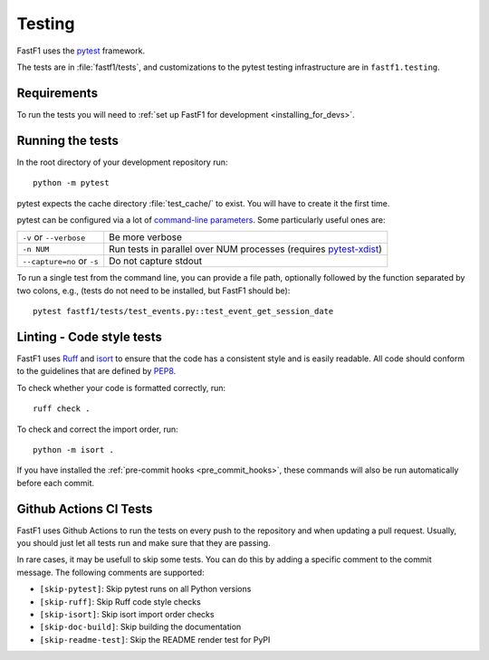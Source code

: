 .. _testing:

=======
Testing
=======

FastF1 uses the pytest_ framework.

The tests are in :file:`fastf1/tests`, and customizations to the pytest
testing infrastructure are in ``fastf1.testing``.

.. _pytest: http://doc.pytest.org/en/latest/
.. _pytest-xdist: https://pypi.org/project/pytest-xdist/


.. _testing_requirements:

Requirements
------------

To run the tests you will need to
:ref:`set up FastF1 for development <installing_for_devs>`.


Running the tests
-----------------

In the root directory of your development repository run::

   python -m pytest


pytest expects the cache directory :file:`test_cache/` to exist. You will have to create it the first time.


pytest can be configured via a lot of `command-line parameters`_. Some
particularly useful ones are:

=============================  ===========
``-v`` or ``--verbose``        Be more verbose
``-n NUM``                     Run tests in parallel over NUM
                               processes (requires pytest-xdist_)
``--capture=no`` or ``-s``     Do not capture stdout
=============================  ===========

To run a single test from the command line, you can provide a file path,
optionally followed by the function separated by two colons, e.g., (tests do
not need to be installed, but FastF1 should be)::

  pytest fastf1/tests/test_events.py::test_event_get_session_date


.. _command-line parameters: http://doc.pytest.org/en/latest/usage.html


Linting - Code style tests
--------------------------

FastF1 uses Ruff_ and isort_ to ensure that the code has a consistent style and
is easily readable. All code should conform to the guidelines that are defined
by PEP8_.

To check whether your code is formatted correctly, run::

  ruff check .


To check and correct the import order, run::

  python -m isort .

If you have installed the :ref:`pre-commit hooks <pre_commit_hooks>`,
these commands will also be run automatically before each commit.


.. _Ruff: https://docs.astral.sh/ruff/
.. _isort: https://pycqa.github.io/isort/
.. _PEP8: https://pep8.org/


Github Actions CI Tests
-----------------------

FastF1 uses Github Actions to run the tests on every push to the repository and
when updating a pull request. Usually, you should just let all tests run and
make sure that they are passing.

In rare cases, it may be usefull to skip some tests. You can do this by adding
a specific comment to the commit message. The following comments are supported:

- ``[skip-pytest]``: Skip pytest runs on all Python versions
- ``[skip-ruff]``: Skip Ruff code style checks
- ``[skip-isort]``: Skip isort import order checks
- ``[skip-doc-build]``: Skip building the documentation
- ``[skip-readme-test]``: Skip the README render test for PyPI
